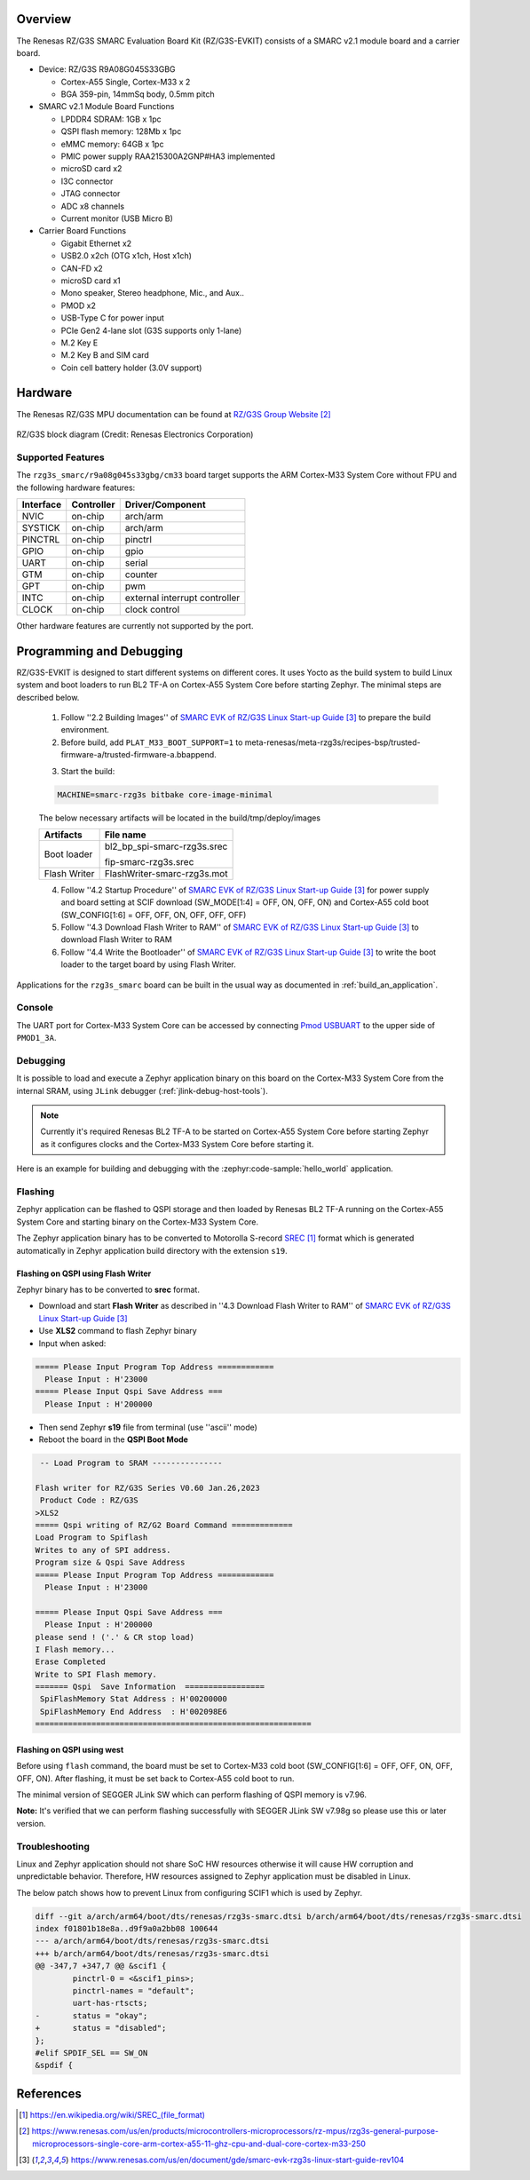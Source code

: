 .. zephyr:board:: rzg3s_smarc

Overview
********

The Renesas RZ/G3S SMARC Evaluation Board Kit (RZ/G3S-EVKIT) consists of a SMARC v2.1 module board and a carrier board.

* Device: RZ/G3S R9A08G045S33GBG

  * Cortex-A55 Single, Cortex-M33 x 2
  * BGA 359-pin, 14mmSq body, 0.5mm pitch

* SMARC v2.1 Module Board Functions

  * LPDDR4 SDRAM: 1GB x 1pc
  * QSPI flash memory: 128Mb x 1pc
  * eMMC memory: 64GB x 1pc
  * PMIC power supply RAA215300A2GNP#HA3 implemented
  * microSD card x2
  * I3C connector
  * JTAG connector
  * ADC x8 channels
  * Current monitor (USB Micro B)

* Carrier Board Functions

  * Gigabit Ethernet x2
  * USB2.0 x2ch (OTG x1ch, Host x1ch)
  * CAN-FD x2
  * microSD card x1
  * Mono speaker, Stereo headphone, Mic., and Aux..
  * PMOD x2
  * USB-Type C for power input
  * PCIe Gen2 4-lane slot (G3S supports only 1-lane)
  * M.2 Key E
  * M.2 Key B and SIM card
  * Coin cell battery holder (3.0V support)

Hardware
********

The Renesas RZ/G3S MPU documentation can be found at `RZ/G3S Group Website`_

.. figure:: rzg3s_block_diagram.webp
	:width: 600px
	:align: center
	:alt: RZ/G3S group feature

	RZ/G3S block diagram (Credit: Renesas Electronics Corporation)

Supported Features
==================

The ``rzg3s_smarc/r9a08g045s33gbg/cm33`` board target supports the ARM Cortex-M33 System Core without FPU
and the following hardware features:

+-----------+------------+-------------------------------------+
| Interface | Controller | Driver/Component                    |
+===========+============+=====================================+
| NVIC      | on-chip    | arch/arm                            |
+-----------+------------+-------------------------------------+
| SYSTICK   | on-chip    | arch/arm                            |
+-----------+------------+-------------------------------------+
| PINCTRL   | on-chip    | pinctrl                             |
+-----------+------------+-------------------------------------+
| GPIO      | on-chip    | gpio                                |
+-----------+------------+-------------------------------------+
| UART      | on-chip    | serial                              |
+-----------+------------+-------------------------------------+
| GTM       | on-chip    | counter                             |
+-----------+------------+-------------------------------------+
| GPT       | on-chip    | pwm                                 |
+-----------+------------+-------------------------------------+
| INTC      | on-chip    | external interrupt controller       |
+-----------+------------+-------------------------------------+
| CLOCK     | on-chip    | clock control                       |
+-----------+------------+-------------------------------------+

Other hardware features are currently not supported by the port.

Programming and Debugging
*************************

RZ/G3S-EVKIT is designed to start different systems on different cores.
It uses Yocto as the build system to build Linux system and boot loaders
to run BL2 TF-A on Cortex-A55 System Core before starting Zephyr. The minimal steps are described below.

  1. Follow ''2.2 Building Images'' of `SMARC EVK of RZ/G3S Linux Start-up Guide`_ to prepare the build environment.

  2. Before build, add ``PLAT_M33_BOOT_SUPPORT=1`` to meta-renesas/meta-rzg3s/recipes-bsp/trusted-firmware-a/trusted-firmware-a.bbappend.

  .. code-block:: bash
    :emphasize-lines: 6

      require trusted-firmware-a.inc
      COMPATIBLE_MACHINE_rzg3s = "(rzg3s-dev|smarc-rzg3s)"
      PLATFORM_rzg3s-dev = "g3s"
      EXTRA_FLAGS_rzg3s-dev = "BOARD=dev14_1_lpddr PLAT_SYSTEM_SUSPEND=vbat"
      PLATFORM_smarc-rzg3s = "g3s"
      EXTRA_FLAGS_smarc-rzg3s = "BOARD=smarc PLAT_SYSTEM_SUSPEND=vbat PLAT_M33_BOOT_SUPPORT=1"

  3. Start the build:

  .. code-block:: bash

      MACHINE=smarc-rzg3s bitbake core-image-minimal

  The below necessary artifacts will be located in the build/tmp/deploy/images

  +---------------+-----------------------------+
  | Artifacts     | File name                   |
  +===============+=============================+
  | Boot loader   | bl2_bp_spi-smarc-rzg3s.srec |
  |               |                             |
  |               | fip-smarc-rzg3s.srec        |
  +---------------+-----------------------------+
  | Flash Writer  | FlashWriter-smarc-rzg3s.mot |
  +---------------+-----------------------------+

  4. Follow ''4.2 Startup Procedure'' of `SMARC EVK of RZ/G3S Linux Start-up Guide`_ for power supply and board setting
     at SCIF download (SW_MODE[1:4] = OFF, ON, OFF, ON) and Cortex-A55 cold boot (SW_CONFIG[1:6] = OFF, OFF, ON, OFF, OFF, OFF)

  5. Follow ''4.3 Download Flash Writer to RAM'' of `SMARC EVK of RZ/G3S Linux Start-up Guide`_ to download Flash Writer to RAM

  6. Follow ''4.4 Write the Bootloader'' of `SMARC EVK of RZ/G3S Linux Start-up Guide`_ to write the boot loader
     to the target board by using Flash Writer.

Applications for the ``rzg3s_smarc`` board can be built in the usual way as
documented in :ref:`build_an_application`.

Console
=======

The UART port for Cortex-M33 System Core can be accessed by connecting `Pmod USBUART <https://store.digilentinc.com/pmod-usbuart-usb-to-uart-interface/>`_
to the upper side of ``PMOD1_3A``.

Debugging
=========

It is possible to load and execute a Zephyr application binary on
this board on the Cortex-M33 System Core from
the internal SRAM, using ``JLink`` debugger (:ref:`jlink-debug-host-tools`).

.. note::

    Currently it's required Renesas BL2 TF-A to be started on Cortex-A55 System Core
    before starting Zephyr as it configures clocks and the Cortex-M33 System Core before starting it.

Here is an example for building and debugging with the :zephyr:code-sample:`hello_world` application.

.. zephyr-app-commands::
   :zephyr-app: samples/hello_world
   :board: rzg3s_smarc/r9a08g045s33gbg/cm33
   :goals: build debug

Flashing
========

Zephyr application can be flashed to QSPI storage and then loaded by
Renesas BL2 TF-A running on the Cortex-A55 System Core and starting binary on the Cortex-M33 System Core.

The Zephyr application binary has to be converted to Motorolla S-record `SREC`_ format
which is generated automatically in Zephyr application build directory with the extension ``s19``.

.. _SREC: https://en.wikipedia.org/wiki/SREC_(file_format)

.. _Flashing on QSPI:

Flashing on QSPI using Flash Writer
---------------------------------------

Zephyr binary has to be converted to **srec** format.

* Download and start **Flash Writer** as described in ''4.3 Download Flash Writer to RAM'' of `SMARC EVK of RZ/G3S Linux Start-up Guide`_
* Use **XLS2** command to flash Zephyr binary
* Input when asked:

.. code-block:: console

    ===== Please Input Program Top Address ============
      Please Input : H'23000
    ===== Please Input Qspi Save Address ===
      Please Input : H'200000

* Then send Zephyr **s19** file from terminal (use ''ascii'' mode)
* Reboot the board in the **QSPI Boot Mode**

.. code-block:: console

     -- Load Program to SRAM ---------------

    Flash writer for RZ/G3S Series V0.60 Jan.26,2023
     Product Code : RZ/G3S
    >XLS2
    ===== Qspi writing of RZ/G2 Board Command =============
    Load Program to Spiflash
    Writes to any of SPI address.
    Program size & Qspi Save Address
    ===== Please Input Program Top Address ============
      Please Input : H'23000

    ===== Please Input Qspi Save Address ===
      Please Input : H'200000
    please send ! ('.' & CR stop load)
    I Flash memory...
    Erase Completed
    Write to SPI Flash memory.
    ======= Qspi  Save Information  =================
     SpiFlashMemory Stat Address : H'00200000
     SpiFlashMemory End Address  : H'002098E6
    ===========================================================

Flashing on QSPI using west
---------------------------

Before using ``flash`` command, the board must be set to Cortex-M33 cold boot (SW_CONFIG[1:6] = OFF, OFF, ON, OFF, OFF, ON).
After flashing, it must be set back to Cortex-A55 cold boot to run.

The minimal version of SEGGER JLink SW which can perform flashing of QSPI memory is v7.96.

**Note:** It's verified that we can perform flashing successfully with SEGGER JLink SW v7.98g so please use this or later
version.

.. zephyr-app-commands::
   :zephyr-app: samples/hello_world
   :board: rzg3s_smarc/r9a08g045s33gbg/cm33
   :goals: build flash
   :compact:

Troubleshooting
===============

Linux and Zephyr application should not share SoC HW resources otherwise it will cause HW corruption and unpredictable behavior.
Therefore, HW resources assigned to Zephyr application must be disabled in Linux.

The below patch shows how to prevent Linux from configuring SCIF1 which is used by Zephyr.

.. code-block:: diff

    diff --git a/arch/arm64/boot/dts/renesas/rzg3s-smarc.dtsi b/arch/arm64/boot/dts/renesas/rzg3s-smarc.dtsi
    index f01801b18e8a..d9f9a0a2bb08 100644
    --- a/arch/arm64/boot/dts/renesas/rzg3s-smarc.dtsi
    +++ b/arch/arm64/boot/dts/renesas/rzg3s-smarc.dtsi
    @@ -347,7 +347,7 @@ &scif1 {
            pinctrl-0 = <&scif1_pins>;
            pinctrl-names = "default";
            uart-has-rtscts;
    -       status = "okay";
    +       status = "disabled";
    };
    #elif SPDIF_SEL == SW_ON
    &spdif {

References
**********

.. target-notes::

.. _RZ/G3S Group Website:
   https://www.renesas.com/us/en/products/microcontrollers-microprocessors/rz-mpus/rzg3s-general-purpose-microprocessors-single-core-arm-cortex-a55-11-ghz-cpu-and-dual-core-cortex-m33-250

.. _RZG3S-EVKIT Website:
   https://www.renesas.com/us/en/products/microcontrollers-microprocessors/rz-mpus/rzg3s-evkit-evaluation-board-kit-rzg3s-mpu

.. _SMARC EVK of RZ/G3S Linux Start-up Guide:
   https://www.renesas.com/us/en/document/gde/smarc-evk-rzg3s-linux-start-guide-rev104
